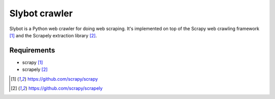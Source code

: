 ==============
Slybot crawler
==============

Slybot is a Python web crawler for doing web scraping. It's implemented on top of the
Scrapy web crawling framework [1]_ and the Scrapely extraction library [2]_.

Requirements
============

* scrapy [1]_
* scrapely [2]_

.. [1] https://github.com/scrapy/scrapy
.. [2] https://github.com/scrapy/scrapely
